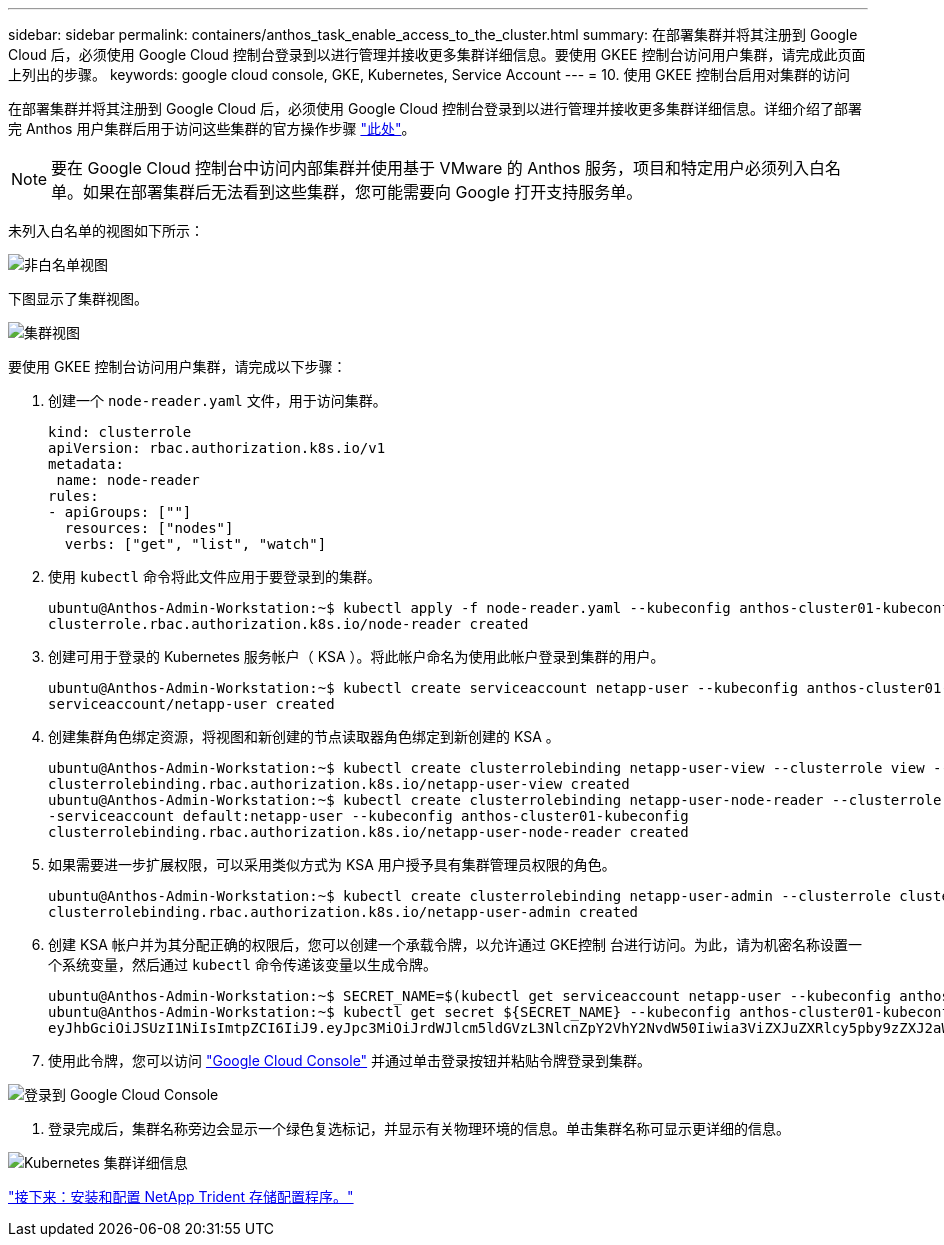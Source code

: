 ---
sidebar: sidebar 
permalink: containers/anthos_task_enable_access_to_the_cluster.html 
summary: 在部署集群并将其注册到 Google Cloud 后，必须使用 Google Cloud 控制台登录到以进行管理并接收更多集群详细信息。要使用 GKEE 控制台访问用户集群，请完成此页面上列出的步骤。 
keywords: google cloud console, GKE, Kubernetes, Service Account 
---
= 10. 使用 GKEE 控制台启用对集群的访问


在部署集群并将其注册到 Google Cloud 后，必须使用 Google Cloud 控制台登录到以进行管理并接收更多集群详细信息。详细介绍了部署完 Anthos 用户集群后用于访问这些集群的官方操作步骤 https://cloud.google.com/anthos/multicluster-management/console/logging-in["此处"]。


NOTE: 要在 Google Cloud 控制台中访问内部集群并使用基于 VMware 的 Anthos 服务，项目和特定用户必须列入白名单。如果在部署集群后无法看到这些集群，您可能需要向 Google 打开支持服务单。

未列入白名单的视图如下所示：

image::google_cloud_console_1.PNG[非白名单视图]

下图显示了集群视图。

image::google_cloud_console_2.PNG[集群视图]

要使用 GKEE 控制台访问用户集群，请完成以下步骤：

. 创建一个 `node-reader.yaml` 文件，用于访问集群。
+
[listing]
----
kind: clusterrole
apiVersion: rbac.authorization.k8s.io/v1
metadata:
 name: node-reader
rules:
- apiGroups: [""]
  resources: ["nodes"]
  verbs: ["get", "list", "watch"]
----
. 使用 `kubectl` 命令将此文件应用于要登录到的集群。
+
[listing]
----
ubuntu@Anthos-Admin-Workstation:~$ kubectl apply -f node-reader.yaml --kubeconfig anthos-cluster01-kubeconfig
clusterrole.rbac.authorization.k8s.io/node-reader created
----
. 创建可用于登录的 Kubernetes 服务帐户（ KSA ）。将此帐户命名为使用此帐户登录到集群的用户。
+
[listing]
----
ubuntu@Anthos-Admin-Workstation:~$ kubectl create serviceaccount netapp-user --kubeconfig anthos-cluster01-kubeconfig
serviceaccount/netapp-user created
----
. 创建集群角色绑定资源，将视图和新创建的节点读取器角色绑定到新创建的 KSA 。
+
[listing]
----
ubuntu@Anthos-Admin-Workstation:~$ kubectl create clusterrolebinding netapp-user-view --clusterrole view --serviceaccount default:netapp-user --kubeconfig anthos-cluster01-kubeconfig
clusterrolebinding.rbac.authorization.k8s.io/netapp-user-view created
ubuntu@Anthos-Admin-Workstation:~$ kubectl create clusterrolebinding netapp-user-node-reader --clusterrole node-reader -
-serviceaccount default:netapp-user --kubeconfig anthos-cluster01-kubeconfig
clusterrolebinding.rbac.authorization.k8s.io/netapp-user-node-reader created
----
. 如果需要进一步扩展权限，可以采用类似方式为 KSA 用户授予具有集群管理员权限的角色。
+
[listing]
----
ubuntu@Anthos-Admin-Workstation:~$ kubectl create clusterrolebinding netapp-user-admin --clusterrole cluster-admin --serviceaccount default:netapp-user --kubeconfig anthos-cluster01-kubeconfig
clusterrolebinding.rbac.authorization.k8s.io/netapp-user-admin created
----
. 创建 KSA 帐户并为其分配正确的权限后，您可以创建一个承载令牌，以允许通过 GKE控制 台进行访问。为此，请为机密名称设置一个系统变量，然后通过 `kubectl` 命令传递该变量以生成令牌。
+
[listing]
----
ubuntu@Anthos-Admin-Workstation:~$ SECRET_NAME=$(kubectl get serviceaccount netapp-user --kubeconfig anthos-cluster01-kubeconfig -o jsonpath='{$.secrets[0].name}')
ubuntu@Anthos-Admin-Workstation:~$ kubectl get secret ${SECRET_NAME} --kubeconfig anthos-cluster01-kubeconfig -o jsonpath='{$.data.token}' | base64 -d
eyJhbGciOiJSUzI1NiIsImtpZCI6IiJ9.eyJpc3MiOiJrdWJlcm5ldGVzL3NlcnZpY2VhY2NvdW50Iiwia3ViZXJuZXRlcy5pby9zZXJ2aWNlYWNjb3VudC9uYW1lc3BhY2UiOiJkZWZhdWx0Iiwia3ViZXJuZXRlcy5pby9zZXJ2aWNlYWNjb3VudC9zZWNyZXQubmFtZSI6Im5ldGFwcC11c2VyLXRva2VuLWJxd3piIiwia3ViZXJuZXRlcy5pby9zZXJ2aWNlYWNjb3VudC9zZXJ2aWNlLWFjY291bnQubmFtZSI6Im5ldGFwcC11c2VyIiwia3ViZXJuZXRlcy5pby9zZXJ2aWNlYWNjb3VudC9zZXJ2aWNlLWFjY291bnQudWlkIjoiNmIzZTFiZjQtMDE3NS0xMWVhLWEzMGUtNmFiZmRlYjYwNDBmIiwic3ViIjoic3lzdGVtOnNlcnZpY2VhY2NvdW50OmRlZmF1bHQ6bmV0YXBwLXVzZXIifQ.YrHn4kYlb3gwxVKCLyo7p6J1f7mwwIgZqNw9eTvIkt4PfyR4IJHxQwawnJ4T6RljIFcbVSQwvWI1yGuTJ98lADdcwtFXHoEfMcOa6SIn4OMVw1d5BGloaESn8150VCK3xES2DHAmLexFBqhVBgckZ0E4fZDvn4EhYvtFVpKlRbSyaE-DHD59P1bIgPdioiKREgbOddKdMn6XTVsuip4V4tVKhktcdRNRAuw6cFDY1fPol3BFHr2aNBIe6lFLkUqvQN-9nMd63JGdHL4hfXu6PPDxc9By6LgOW0nyaH4__gexy4uIa61fNLKV2SKe4_gAN41ffOCKe4Tq8sa6zMo-8g
----
. 使用此令牌，您可以访问 https://console.cloud.google.com/["Google Cloud Console"] 并通过单击登录按钮并粘贴令牌登录到集群。


image::google_cloud_console_3.PNG[登录到 Google Cloud Console]

. 登录完成后，集群名称旁边会显示一个绿色复选标记，并显示有关物理环境的信息。单击集群名称可显示更详细的信息。


image::google_cloud_console_4.PNG[Kubernetes 集群详细信息]

link:anthos_task_install_and_configure_trident.html["接下来：安装和配置 NetApp Trident 存储配置程序。"]
